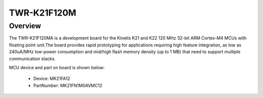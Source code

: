 .. _twrk21f120m:

TWR-K21F120M
####################

Overview
********

The TWR-K21F120MA is a development board for the Kinetis K21 and K22 120 MHz 32-bit ARM Cortex-M4 MCUs with floating point unit.The board provides rapid prototyping for applications requiring high feature integration, as low as 240uA/MHz low-power consumption and mid/high flash memory density (up to 1 MB) that need to support multiple communication stacks.


.. image:: ./twrk21f120m.png
   :width: 240px
   :align: center
   :alt: TWR-K21F120M

MCU device and part on board is shown below:

 - Device: MK21FA12
 - PartNumber: MK21FN1M0AVMC12


